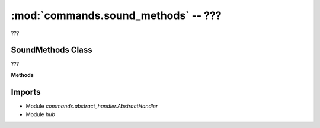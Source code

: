 :mod:`commands.sound_methods` -- ???
====================================

.. module:: commands.sound_methods
   :synopsis: ???

???

SoundMethods Class
------------------
.. class:: SoundMethods(???)

   ???

   **Methods**

   .. method:: __init__(???)

      Closure function.  ???

   .. method:: get_methods(???)

      ???

   .. method:: handle_sound_beep_for_time(???)

      ???

   .. method:: handle_play_sound(???)

      ???

   .. method:: handle_sound_off(???)

      ???

   .. method:: handle_sound_beep(???)

      ???

Imports
-------
* Module `commands.abstract_handler.AbstractHandler`
* Module `hub`
